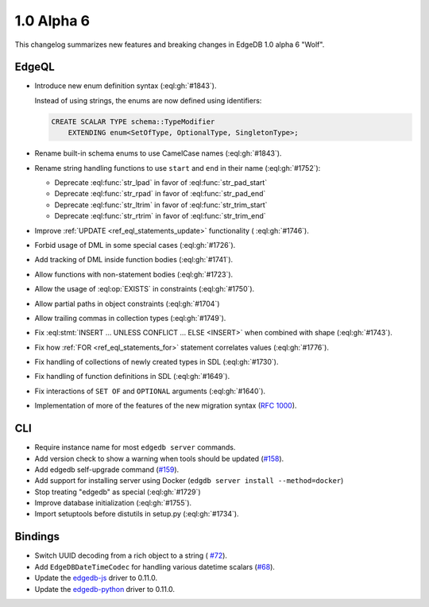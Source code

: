 ===========
1.0 Alpha 6
===========

This changelog summarizes new features and breaking changes in
EdgeDB 1.0 alpha 6 "Wolf".


EdgeQL
======

* Introduce new enum definition syntax (:eql:gh:`#1843`).

  Instead of using strings, the enums are now defined using identifiers:

  .. code-block:: edgeql

    CREATE SCALAR TYPE schema::TypeModifier
        EXTENDING enum<SetOfType, OptionalType, SingletonType>;

* Rename built-in schema enums to use CamelCase names (:eql:gh:`#1843`).
* Rename string handling functions to use ``start`` and ``end`` in
  their name (:eql:gh:`#1752`):

  - Deprecate :eql:func:`str_lpad` in favor of :eql:func:`str_pad_start`
  - Deprecate :eql:func:`str_rpad` in favor of :eql:func:`str_pad_end`
  - Deprecate :eql:func:`str_ltrim` in favor of :eql:func:`str_trim_start`
  - Deprecate :eql:func:`str_rtrim` in favor of :eql:func:`str_trim_end`

* Improve :ref:`UPDATE <ref_eql_statements_update>` functionality (
  :eql:gh:`#1746`).
* Forbid usage of DML in some special cases (:eql:gh:`#1726`).
* Add tracking of DML inside function bodies (:eql:gh:`#1741`).
* Allow functions with non-statement bodies (:eql:gh:`#1723`).
* Allow the usage of :eql:op:`EXISTS` in constraints (:eql:gh:`#1750`).
* Allow partial paths in object constraints (:eql:gh:`#1704`)
* Allow trailing commas in collection types (:eql:gh:`#1749`).
* Fix :eql:stmt:`INSERT ... UNLESS CONFLICT ... ELSE <INSERT>` when
  combined with shape (:eql:gh:`#1743`).
* Fix how :ref:`FOR <ref_eql_statements_for>` statement correlates
  values (:eql:gh:`#1776`).
* Fix handling of collections of newly created types in SDL (:eql:gh:`#1730`).
* Fix handling of function definitions in SDL (:eql:gh:`#1649`).
* Fix interactions of ``SET OF`` and ``OPTIONAL`` arguments (:eql:gh:`#1640`).
* Implementation of more of the features of the new migration syntax
  (`RFC 1000 <migrations_>`_).

CLI
===

* Require instance name for most ``edgedb server`` commands.
* Add version check to show a warning when tools should be updated
  (`#158 <https://github.com/edgedb/edgedb-cli/pull/158>`_).
* Add edgedb self-upgrade command (`#159
  <https://github.com/edgedb/edgedb-cli/pull/159>`_).
* Add support for installing server using Docker (``edgdb server
  install --method=docker``)
* Stop treating "edgedb" as special (:eql:gh:`#1729`)
* Improve database initialization (:eql:gh:`#1755`).
* Import setuptools before distutils in setup.py (:eql:gh:`#1734`).


Bindings
========

* Switch UUID decoding from a rich object to a string (
  `#72 <https://github.com/edgedb/edgedb-js/pull/72>`_).
* Add ``EdgeDBDateTimeCodec`` for handling various datetime scalars
  (`#68 <https://github.com/edgedb/edgedb-js/pull/68>`_).
* Update the `edgedb-js <https://github.com/edgedb/edgedb-js>`_ driver
  to 0.11.0.
* Update the `edgedb-python <https://github.com/edgedb/edgedb-python>`_ driver
  to 0.11.0.


.. _migrations:
    https://github.com/edgedb/rfcs/blob/master/text/1000-migrations.rst
